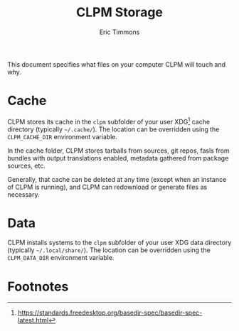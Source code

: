 #+TITLE: CLPM Storage
#+AUTHOR: Eric Timmons
#+EMAIL: clpm-devel@common-lisp.net
#+OPTIONS: toc:1 num:nil

This document specifies what files on your computer CLPM will touch and why.

* Cache

  CLPM stores its cache in the =clpm= subfolder of your user XDG[fn:1] cache
  directory (typically =~/.cache/=). The location can be overridden using the
  =CLPM_CACHE_DIR= environment variable.

  In the cache folder, CLPM stores tarballs from sources, git repos, fasls from
  bundles with output translations enabled, metadata gathered from package
  sources, etc.

  Generally, that cache can be deleted at any time (except when an instance of
  CLPM is running), and CLPM can redownload or generate files as necessary.

* Data

  CLPM installs systems to the =clpm= subfolder of your user XDG data directory
  (typically =~/.local/share/=). The location can be overridden using the
  =CLPM_DATA_DIR= environment variable.

* Footnotes

[fn:1] https://standards.freedesktop.org/basedir-spec/basedir-spec-latest.html
